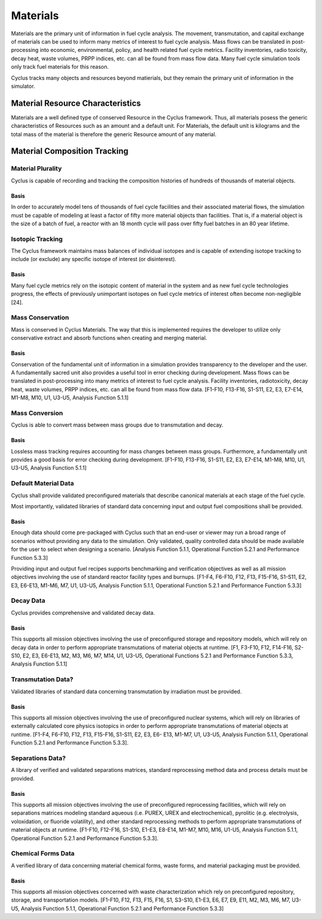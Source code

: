 Materials
~~~~~~~~~

Materials are the primary unit of information in fuel cycle analysis. The 
movement, transmutation, and capital exchange of materials can be used to inform 
many metrics of interest to fuel cycle analysis.  Mass flows can be translated 
in post-processing into economic, environmental, policy, and health related fuel 
cycle metrics.  Facility inventories, radio toxicity, decay heat, waste volumes, 
PRPP indices, etc. can all be found from mass flow data.  Many fuel cycle 
simulation tools only track fuel materials for this reason. 

Cyclus tracks many objects and resources beyond matierials, but they remain the 
primary unit of information in the simulator.

Material Resource Characteristics
---------------------------------

Materials are a well defined type of conserved Resource in the Cyclus framework.  
Thus, all materials posess the generic characteristics of Resources such as an 
amount and a default unit. For Materials, the default unit is kilograms and the 
total mass of the material is therefore the generic Resource amount of any 
material.

Material Composition Tracking
-----------------------------

Material Plurality
******************

Cyclus is capable of recording and tracking the composition histories
of hundreds of thousands of material objects.
                                        
Basis
.....

In order to accurately model tens of thousands of fuel cycle facilities
and their associated material flows, the simulation must be capable of modeling
at least a factor of fifty more material objects than facilities. That is, if a
material object is the size of a batch of fuel, a reactor with an 18 month
cycle will pass over fifty fuel batches in an 80 year lifetime.
                                        
Isotopic Tracking
*****************

The Cyclus framework maintains mass balances of individual isotopes and is 
capable of extending isotope tracking to include (or exclude) any specific 
isotope of interest (or disinterest).

Basis
.....

Many fuel cycle metrics rely on the isotopic content of material in the system 
and as new fuel cycle technologies progress, the effects of previously 
unimportant isotopes on fuel cycle metrics of interest often become 
non-negligible [24]. 

                                        
Mass Conservation
*****************

Mass is conserved in Cyclus Materials. The way that this is implemented 
requires the developer to utilize only conservative extract and absorb 
functions when creating and merging material.
                                        
Basis
.....

Conservation of the fundamental unit of information in a simulation
provides transparency to the developer and the user. A fundamentally sacred
unit also provides a useful tool in error checking during development. Mass
flows can be translated in post-processing into many metrics of interest to
fuel cycle analysis. Facility inventories, radiotoxicity, decay heat, waste
volumes, PRPP indices, etc. can all be found from mass flow data. [F1-F10,
F13-F16, S1-S11, E2, E3, E7-E14, M1-M8, M10, U1, U3-U5, Analysis Function
5.1.1]

Mass Conversion
***************

Cyclus is able to convert mass between mass groups due to
transmutation and decay.
                                        
Basis
.....

Lossless mass tracking requires accounting for mass changes between mass
groups. Furthermore, a fundamentally unit provides a good basis for error
checking during development. [F1-F10, F13-F16, S1-S11, E2, E3, E7-E14, M1-M8,
M10, U1, U3-U5, Analysis Function 5.1.1]
                                        
Default Material Data 
*********************
                                        
Cyclus shall provide validated preconfigured materials that describe canonical 
materials at each stage of the fuel cycle.
                                        
Most importantly, validated libraries of standard data concerning input and output fuel
compositions shall be provided.

Basis
.....

Enough data should come pre-packaged with Cyclus such that an end-user
or viewer may run a broad range of scenarios without providing any data to the
simulation. Only validated, quality controlled data should be made available
for the user to select when designing a scenario. [Analysis Function 5.1.1,
Operational Function 5.2.1 and Performance Function 5.3.3]

Providing input and output fuel recipes supports benchmarking and verification 
objectives as well as all mission objectives involving the use of standard 
reactor facility types and burnups. [F1-F4, F6-F10, F12, F13, F15-F16, S1-S11, 
E2, E3, E6-E13, M1-M6, M7, U1, U3-U5, Analysis Function 5.1.1, Operational 
Function 5.2.1 and Performance Function 5.3.3]
                                        
Decay Data
**********

Cyclus provides comprehensive and validated decay data.
                                        
Basis
.....

This supports all mission objectives involving the use of preconfigured
storage and repository models, which will rely on decay data in order to
perform appropriate transmutations of material objects at runtime. [F1, F3-F10,
F12, F14-F16, S2-S10, E2, E3, E6-E13, M2, M3, M6, M7, M14, U1, U3-U5,
Operational Functions 5.2.1 and Performance Function 5.3.3, Analysis Function
5.1.1]
                                        
                                        
Transmutation Data?
*******************

Validated libraries of standard data concerning transmutation by
irradiation must be provided.

Basis
.....

This supports all mission objectives involving the use of preconfigured
nuclear systems, which will rely on libraries of externally calculated core
physics isotopics in order to perform appropriate transmutations of material
objects at runtime. [F1-F4, F6-F10, F12, F13, F15-F16, S1-S11, E2, E3, E6- E13,
M1-M7, U1, U3-U5, Analysis Function 5.1.1, Operational Function 5.2.1 and
Performance Function 5.3.3].
                                        

Separations Data?
*****************

A library of verified and validated separations matrices, standard
reprocessing method data and process details must be provided.
                                        
Basis
.....

This supports all mission objectives involving the use of preconfigured
reprocessing facilities, which will rely on separations matrices modeling
standard aqueous (i.e. PUREX, UREX and electrochemical), pyrolitic (e.g.
electrolysis, voloxidation, or fluoride volatility), and other standard
reprocessing methods to perform appropriate transmutations of material objects
at runtime. [F1-F10, F12-F16, S1-S10, E1-E3, E8-E14, M1-M7, M10, M16, U1-U5,
Analysis Function 5.1.1, Operational Function 5.2.1 and Performance Function
5.3.3].

Chemical Forms Data
*******************

A verified library of data concerning material chemical forms, waste
forms, and material packaging must be provided.
                                        
Basis
.....

This supports all mission objectives concerned with waste
characterization which rely on preconfigured repository, storage, and
transportation models. [F1-F10, F12, F13, F15, F16, S1, S3-S10, E1-E3, E6, E7,
E9, E11, M2, M3, M6, M7, U3-U5, Analysis Function 5.1.1, Operational Function
5.2.1 and Performance Function 5.3.3] 
